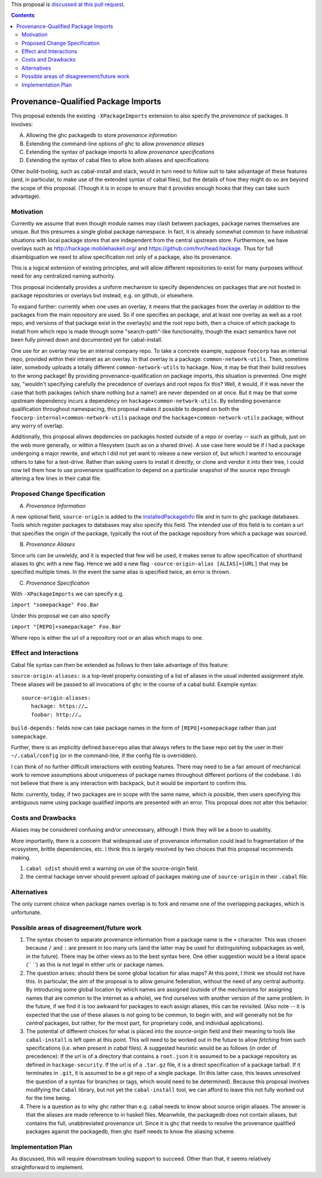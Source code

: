 .. proposal-number:: Leave blank. This will be filled in when the proposal is
                     accepted.

.. trac-ticket:: Leave blank. This will eventually be filled with the Trac
                 ticket number which will track the progress of the
                 implementation of the feature.

.. implemented:: Leave blank. This will be filled in with the first GHC version which
                 implements the described feature.

.. highlight:: haskell

This proposal is `discussed at this pull request <https://github.com/ghc-proposals/ghc-proposals/pull/115>`_.

.. contents::

Provenance-Qualified Package Imports
==============

This proposal extends the existing ``-XPackageImports`` extension to also specify the *provenance* of packages. It involves:

A) Allowing the ghc packagedb to store *provenance information*
B) Extending the command-line options of ghc to allow *provenance aliases*
C) Extending the syntax of package imports to allow *provenance specifications*
D) Extending the syntax of cabal files to allow both aliases and specifications

Other build-tooling, such as cabal-install and stack, would in turn need to follow suit to take advantage of these features (and, in particular, to make use of the extended syntax of cabal files), but the details of how they might do so are beyond the scope of this proposal. (Though it is in scope to ensure that it provides enough hooks that they can take such advantage).

Motivation
------------
Currently we assume that even though module names may clash between packages, package names themselves are unique. But this presumes a single global package namespace. In fact, it is already somewhat common to have industrial situations with local package stores that are independent from the central upstream store. Furthermore, we have overlays such as http://hackage.mobilehaskell.org/ and https://github.com/hvr/head.hackage. Thus for full disambiguation we need to allow specification not only of a package, also its provenance.

This is a logical extension of existing principles, and will allow different repositories to exist for many purposes without need for any centralized naming authority.

This proposal incidentally provides a uniform mechanism to specify dependencies on packages that are not hosted in package repositories or overlays but instead, e.g. on github, or elsewhere.

To expand further: currently when one uses an overlay, it means that the packages from the overlay *in addition to* the packages from the main repository are used. So if one specifies an package, and at least one overlay as well as a root repo, and versions of that package exist in the overlay(s) and the root repo both, then a choice of which package to install from which repo is made through some "search-path"-like functionality, though the exact semantics have not been fully pinned down and documented yet for cabal-install. 

One use for an overlay may be an internal company repo. To take a concrete example, suppose ``foocorp`` has an internal repo, provided within their intranet as an overlay. In that overlay is a package: ``common-network-utils``. Then, sometime later, somebody uploads a totally different ``common-network-utils`` to hackage. Now, it may be that their build resolves to the wrong package! By providing provenance-qualification on package imports, this situation is prevented. One might say, "wouldn't specifying carefully the precedence of overlays and root repos fix this? Well, it would, if it was never the case that both packages (which share nothing but a name!) are never depended on at once. But it may be that some upstream dependency incurs a dependency on ``hackage+common-network-utils``. By extending povenance qualification throughout namespacing, this proposal makes it possible to depend on both the ``foocorp-internal+common-network-utils`` package *and* the ``hackage+common-network-utils`` package, without any worry of overlap. 

Additionally, this proposal allows depdencies on packages hosted outside of a repo or overlay -- such as github, just on the web more generally, or within a filesystem (such as on a shared drive). A use case here would be if I had a package undergoing a major rewrite, and which I did not yet want to release a new version of, but which I wanted to encourage others to take for a test-drive. Rather than asking users to install it directly, or clone and vendor it into their tree, I could now tell them how to use provenance qualification to depend on a particular snapshot of the source repo through altering a few lines in their cabal file.

Proposed Change Specification
-----------------------------

A) *Provenance Information*

A new optional field, ``source-origin`` is added to the `InstalledPackageInfo <http://downloads.haskell.org/~ghc/latest/docs/html/users_guide/packages.html#installed-pkg-info>`_ file and in turn to ghc package databases. Tools which register packages to databases may also specify this field. The intended use of this field is to contain a url  that specifies the origin of the package, typically the root of the package repository from which a package was sourced.

B) *Provenance Aliases*

Since urls can be unwieldy, and it is expected that few will be used, it makes sense to allow specification of shorthand aliases to ghc with a new flag. Hence we add a new flag ``-source-origin-alias [ALIAS]=[URL]``  that may be specified multiple times. In the event the same alias is specified twice, an error is thrown.

C) *Provenance Specification*

With ``-XPackageImports`` we can specify e.g.

``import "somepackage" Foo.Bar``

Under this proposal we can also specify

``import "[REPO]+somepackage" Foo.Bar``

Where repo is either the url of a repository root or an alias which maps to one.


Effect and Interactions
-----------------------

Cabal file syntax can then be extended as follows to then take advantage of this feature:

``source-origin-aliases:`` is a top-level property consisting of a list of aliases in the usual indented assignment style.  These aliases will be passed to all invocations of ``ghc`` in the course of a cabal build. Example syntax: ::

    source-origin-aliases:
       hackage: https://…
       foobar: http://…

``build-depends:`` fields now can take package names in the form of ``[REPO]+somepackage`` rather than just ``somepackage``.

Further, there is an implicitly defined ``baserepo`` alias that always refers to the base repo set by the user in their ``~/.cabal/config`` (or in the command-line, if the config file is overridden).

I can think of no further difficult interactions with existing features. There may need to be a fair amount of mechanical work to remove assumptions about uniqueness of package names throughout different portions of the codebase. I do not believe that there is any interaction with backpack, but it would be important to confirm this.

Note: currently, today, if two packages are in scope with the same name, which is possible, then users specifying this ambiguous name using package qualified imports are presented with an error. This proposal does not alter this behavior.

Costs and Drawbacks
-------------------
Aliases may be considered confusing and/or unnecessary, although I think they will be a boon to usability.

More importantly, there is a concern that widespread use of provenance information could lead to fragmentation of the ecosystem, brittle dependencies, etc. I think this is largely resolved by two choices that this proposal recommends making.

1) ``cabal sdist`` should emit a warning on use of the source-origin field.
2) the central hackage server should prevent upload of packages making use of ``source-origin`` in their ``.cabal`` file.

Alternatives
------------
The only current choice when package names overlap is to fork and rename one of the overlapping packages, which is unfortunate.

Possible areas of disagreement/future work
--------------------
1) The syntax chosen to separate provenance information from a package name is the ``+`` character. This was chosen because ``/`` and ``:`` are present in too many urls (and the latter may be used for distinguishing subpackages as well, in the future). There may be other views as to the best syntax here. One other suggestion would be a literal space (`` ``) as this is not legal in either urls or package names.

2) The question arises: should there be some global location for alias maps? At this point, I think we should not have this. In particular, the aim of the proposal is to allow genuine federation, without the need of any central authority. By introducing some global location by which names are assigned (outside of the mechanisms for assigning names that are common to the internet as a whole), we find ourselves with another version of the same problem. In the future, if we find it is too awkward for packages to each assign aliases, this can be revisited. (Also note -- it is expected that the use of these aliases is not going to be common, to begin with, and will generally not be for *central* packages, but rather, for the most part, for proprietary code, and individual applications).

3) The potential of different choices for what is placed into the `source-origin` field and their meaning to tools like ``cabal-install`` is left open at this point. This will need to be worked out in the future to allow *fetching* from such specifications (i.e. when present in `cabal` files). A suggested heuristic would be as follows (in order of precedence): If the url is of a directory that contains a ``root.json`` it is assumed to be a package repository as defined in ``hackage-security``. If the url is of a ``.tar.gz`` file, it is a direct specification of a package tarball. If it terminates in ``.git``, it is assumed to be a git repo of a single package. (In this latter case, this leaves unresolved the question of a syntax for branches or tags, which would need to be determined). Because this proposal involves modifying the ``Cabal`` library, but not yet the ``cabal-install`` tool, we can afford to leave this not fully worked out for the time being.

4) There is a question as to why ghc rather than e.g. cabal needs to know about source origin aliases. The answer is that the aliases are made reference to in haskell files. Meanwhile, the packagedb does not contain aliases, but contains the full, unabbreviated provenance url. Since it is ghc that needs to resolve the provenance qualified packages against the packagedb, then ghc itself needs to know the aliasing scheme.

Implementation Plan
-------------------
As discussed, this will require downstream tooling support to succeed. Other than that, it seems relatively straightforward to implement.
